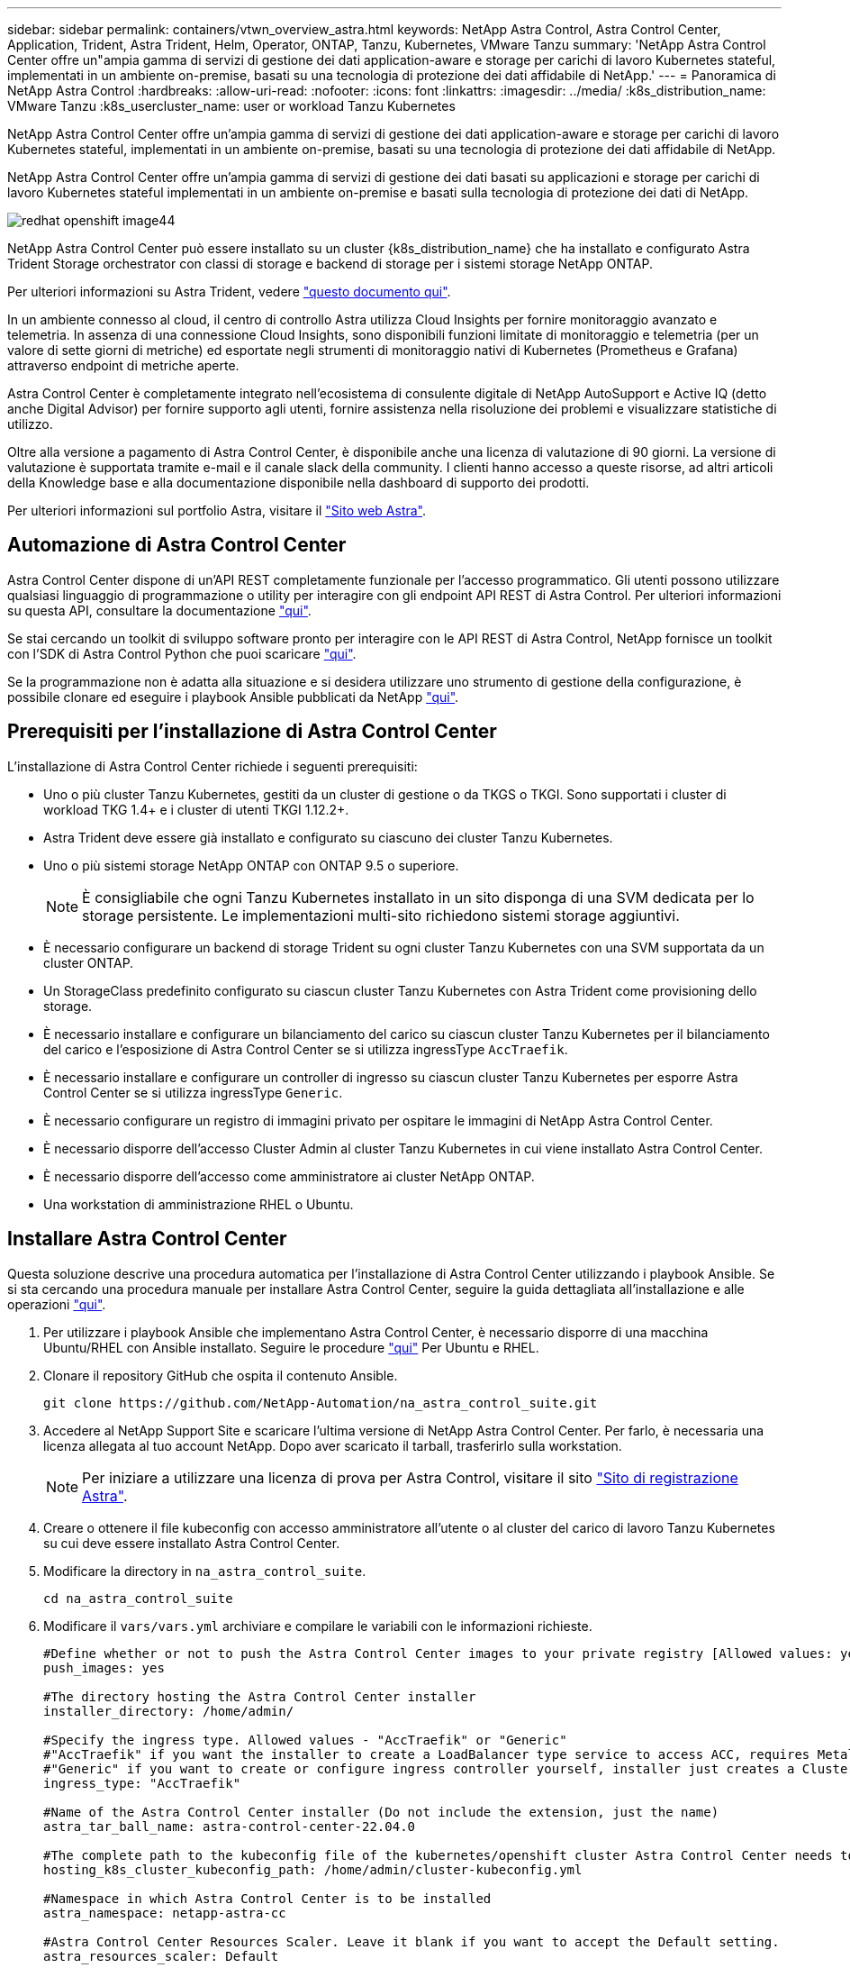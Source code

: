 ---
sidebar: sidebar 
permalink: containers/vtwn_overview_astra.html 
keywords: NetApp Astra Control, Astra Control Center, Application, Trident, Astra Trident, Helm, Operator, ONTAP, Tanzu, Kubernetes, VMware Tanzu 
summary: 'NetApp Astra Control Center offre un"ampia gamma di servizi di gestione dei dati application-aware e storage per carichi di lavoro Kubernetes stateful, implementati in un ambiente on-premise, basati su una tecnologia di protezione dei dati affidabile di NetApp.' 
---
= Panoramica di NetApp Astra Control
:hardbreaks:
:allow-uri-read: 
:nofooter: 
:icons: font
:linkattrs: 
:imagesdir: ../media/
:k8s_distribution_name: VMware Tanzu
:k8s_usercluster_name: user or workload Tanzu Kubernetes


[role="lead"]
NetApp Astra Control Center offre un'ampia gamma di servizi di gestione dei dati application-aware e storage per carichi di lavoro Kubernetes stateful, implementati in un ambiente on-premise, basati su una tecnologia di protezione dei dati affidabile di NetApp.

[role="normal"]
NetApp Astra Control Center offre un'ampia gamma di servizi di gestione dei dati basati su applicazioni e storage per carichi di lavoro Kubernetes stateful implementati in un ambiente on-premise e basati sulla tecnologia di protezione dei dati di NetApp.

image::redhat_openshift_image44.png[redhat openshift image44]

NetApp Astra Control Center può essere installato su un cluster {k8s_distribution_name} che ha installato e configurato Astra Trident Storage orchestrator con classi di storage e backend di storage per i sistemi storage NetApp ONTAP.

Per ulteriori informazioni su Astra Trident, vedere link:dwn_overview_trident.html["questo documento qui"^].

In un ambiente connesso al cloud, il centro di controllo Astra utilizza Cloud Insights per fornire monitoraggio avanzato e telemetria. In assenza di una connessione Cloud Insights, sono disponibili funzioni limitate di monitoraggio e telemetria (per un valore di sette giorni di metriche) ed esportate negli strumenti di monitoraggio nativi di Kubernetes (Prometheus e Grafana) attraverso endpoint di metriche aperte.

Astra Control Center è completamente integrato nell'ecosistema di consulente digitale di NetApp AutoSupport e Active IQ (detto anche Digital Advisor) per fornire supporto agli utenti, fornire assistenza nella risoluzione dei problemi e visualizzare statistiche di utilizzo.

Oltre alla versione a pagamento di Astra Control Center, è disponibile anche una licenza di valutazione di 90 giorni. La versione di valutazione è supportata tramite e-mail e il canale slack della community. I clienti hanno accesso a queste risorse, ad altri articoli della Knowledge base e alla documentazione disponibile nella dashboard di supporto dei prodotti.

Per ulteriori informazioni sul portfolio Astra, visitare il link:https://cloud.netapp.com/astra["Sito web Astra"^].



== Automazione di Astra Control Center

Astra Control Center dispone di un'API REST completamente funzionale per l'accesso programmatico. Gli utenti possono utilizzare qualsiasi linguaggio di programmazione o utility per interagire con gli endpoint API REST di Astra Control. Per ulteriori informazioni su questa API, consultare la documentazione link:https://docs.netapp.com/us-en/astra-automation/index.html["qui"^].

Se stai cercando un toolkit di sviluppo software pronto per interagire con le API REST di Astra Control, NetApp fornisce un toolkit con l'SDK di Astra Control Python che puoi scaricare link:https://github.com/NetApp/netapp-astra-toolkits/["qui"^].

Se la programmazione non è adatta alla situazione e si desidera utilizzare uno strumento di gestione della configurazione, è possibile clonare ed eseguire i playbook Ansible pubblicati da NetApp link:https://github.com/NetApp-Automation/na_astra_control_suite["qui"^].



== Prerequisiti per l'installazione di Astra Control Center

L'installazione di Astra Control Center richiede i seguenti prerequisiti:

* Uno o più cluster Tanzu Kubernetes, gestiti da un cluster di gestione o da TKGS o TKGI. Sono supportati i cluster di workload TKG 1.4+ e i cluster di utenti TKGI 1.12.2+.
* Astra Trident deve essere già installato e configurato su ciascuno dei cluster Tanzu Kubernetes.
* Uno o più sistemi storage NetApp ONTAP con ONTAP 9.5 o superiore.
+

NOTE: È consigliabile che ogni Tanzu Kubernetes installato in un sito disponga di una SVM dedicata per lo storage persistente. Le implementazioni multi-sito richiedono sistemi storage aggiuntivi.

* È necessario configurare un backend di storage Trident su ogni cluster Tanzu Kubernetes con una SVM supportata da un cluster ONTAP.
* Un StorageClass predefinito configurato su ciascun cluster Tanzu Kubernetes con Astra Trident come provisioning dello storage.
* È necessario installare e configurare un bilanciamento del carico su ciascun cluster Tanzu Kubernetes per il bilanciamento del carico e l'esposizione di Astra Control Center se si utilizza ingressType `AccTraefik`.
* È necessario installare e configurare un controller di ingresso su ciascun cluster Tanzu Kubernetes per esporre Astra Control Center se si utilizza ingressType `Generic`.
* È necessario configurare un registro di immagini privato per ospitare le immagini di NetApp Astra Control Center.
* È necessario disporre dell'accesso Cluster Admin al cluster Tanzu Kubernetes in cui viene installato Astra Control Center.
* È necessario disporre dell'accesso come amministratore ai cluster NetApp ONTAP.
* Una workstation di amministrazione RHEL o Ubuntu.




== Installare Astra Control Center

Questa soluzione descrive una procedura automatica per l'installazione di Astra Control Center utilizzando i playbook Ansible. Se si sta cercando una procedura manuale per installare Astra Control Center, seguire la guida dettagliata all'installazione e alle operazioni link:https://docs.netapp.com/us-en/astra-control-center/index.html["qui"^].

. Per utilizzare i playbook Ansible che implementano Astra Control Center, è necessario disporre di una macchina Ubuntu/RHEL con Ansible installato. Seguire le procedure link:../automation/getting-started.html["qui"] Per Ubuntu e RHEL.
. Clonare il repository GitHub che ospita il contenuto Ansible.
+
[source, cli]
----
git clone https://github.com/NetApp-Automation/na_astra_control_suite.git
----
. Accedere al NetApp Support Site e scaricare l'ultima versione di NetApp Astra Control Center. Per farlo, è necessaria una licenza allegata al tuo account NetApp. Dopo aver scaricato il tarball, trasferirlo sulla workstation.
+

NOTE: Per iniziare a utilizzare una licenza di prova per Astra Control, visitare il sito https://cloud.netapp.com/astra-register["Sito di registrazione Astra"^].

. Creare o ottenere il file kubeconfig con accesso amministratore all'utente o al cluster del carico di lavoro Tanzu Kubernetes su cui deve essere installato Astra Control Center.
. Modificare la directory in `na_astra_control_suite`.
+
[source, cli]
----
cd na_astra_control_suite
----
. Modificare il `vars/vars.yml` archiviare e compilare le variabili con le informazioni richieste.
+
[source, cli]
----
#Define whether or not to push the Astra Control Center images to your private registry [Allowed values: yes, no]
push_images: yes

#The directory hosting the Astra Control Center installer
installer_directory: /home/admin/

#Specify the ingress type. Allowed values - "AccTraefik" or "Generic"
#"AccTraefik" if you want the installer to create a LoadBalancer type service to access ACC, requires MetalLB or similar.
#"Generic" if you want to create or configure ingress controller yourself, installer just creates a ClusterIP service for traefik.
ingress_type: "AccTraefik"

#Name of the Astra Control Center installer (Do not include the extension, just the name)
astra_tar_ball_name: astra-control-center-22.04.0

#The complete path to the kubeconfig file of the kubernetes/openshift cluster Astra Control Center needs to be installed to.
hosting_k8s_cluster_kubeconfig_path: /home/admin/cluster-kubeconfig.yml

#Namespace in which Astra Control Center is to be installed
astra_namespace: netapp-astra-cc

#Astra Control Center Resources Scaler. Leave it blank if you want to accept the Default setting.
astra_resources_scaler: Default

#Storageclass to be used for Astra Control Center PVCs, it must be created before running the playbook [Leave it blank if you want the PVCs to use default storageclass]
astra_trident_storageclass: basic

#Reclaim Policy for Astra Control Center Persistent Volumes [Allowed values: Retain, Delete]
storageclass_reclaim_policy: Retain

#Private Registry Details
astra_registry_name: "docker.io"

#Whether the private registry requires credentials [Allowed values: yes, no]
require_reg_creds: yes

#If require_reg_creds is yes, then define the container image registry credentials
#Usually, the registry namespace and usernames are same for individual users
astra_registry_namespace: "registry-user"
astra_registry_username: "registry-user"
astra_registry_password: "password"

#Kuberenets/OpenShift secret name for Astra Control Center
#This name will be assigned to the K8s secret created by the playbook
astra_registry_secret_name: "astra-registry-credentials"

#Astra Control Center FQDN
acc_fqdn_address: astra-control-center.cie.netapp.com

#Name of the Astra Control Center instance
acc_account_name: ACC Account Name

#Administrator details for Astra Control Center
admin_email_address: admin@example.com
admin_first_name: Admin
admin_last_name: Admin
----
. Esegui il manuale per implementare Astra Control Center. Il playbook richiede privilegi root per alcune configurazioni.
+
Eseguire il seguente comando per eseguire il playbook se l'utente che esegue il playbook è root o ha configurato sudo senza password.

+
[source, cli]
----
ansible-playbook install_acc_playbook.yml
----
+
Se l'utente ha configurato l'accesso sudo basato su password, eseguire il seguente comando per eseguire il manuale e inserire la password sudo.

+
[source, cli]
----
ansible-playbook install_acc_playbook.yml -K
----




=== Fasi successive all'installazione

. Il completamento dell'installazione potrebbe richiedere alcuni minuti. Verificare che tutti i pod e i servizi in `netapp-astra-cc` namespace in esecuzione.
+
[listing]
----
[netapp-user@rhel7 ~]$ kubectl get all -n netapp-astra-cc
----
. Controllare `acc-operator-controller-manager` registri per garantire che l'installazione sia completata.
+
[listing]
----
[netapp-user@rhel7 ~]$ kubectl logs deploy/acc-operator-controller-manager -n netapp-acc-operator -c manager -f
----
+

NOTE: Il seguente messaggio indica la corretta installazione di Astra Control Center.

+
[listing]
----
{"level":"info","ts":1624054318.029971,"logger":"controllers.AstraControlCenter","msg":"Successfully Reconciled AstraControlCenter in [seconds]s","AstraControlCenter":"netapp-astra-cc/astra","ae.Version":"[22.04.0]"}
----
. Il nome utente per l'accesso ad Astra Control Center è l'indirizzo e-mail dell'amministratore fornito nel file CRD e la password è una stringa `ACC-` Aggiunto all'UUID di Astra Control Center. Eseguire il seguente comando:
+
[listing]
----
[netapp-user@rhel7 ~]$ oc get astracontrolcenters -n netapp-astra-cc
NAME    UUID
astra   345c55a5-bf2e-21f0-84b8-b6f2bce5e95f
----
+

NOTE: In questo esempio, la password è `ACC-345c55a5-bf2e-21f0-84b8-b6f2bce5e95f`.

. Ottenere l'IP del bilanciamento del carico del servizio traefik se il tipo di entressType è AccTraefik.
+
[listing]
----
[netapp-user@rhel7 ~]$ oc get svc -n netapp-astra-cc | egrep 'EXTERNAL|traefik'

NAME                                       TYPE           CLUSTER-IP       EXTERNAL-IP     PORT(S)                                                                   AGE
traefik                                    LoadBalancer   172.30.99.142    10.61.186.181   80:30343/TCP,443:30060/TCP                                                16m
----
. Aggiungere una voce nel server DNS che punta all'FQDN fornito nel file CRD di Astra Control Center `EXTERNAL-IP` del servizio traefik.
+
image::redhat_openshift_image122.jpg[Aggiungi voce DNS per GUI ACC]

. Accedere alla GUI di Astra Control Center esplorando il relativo FQDN.
+
image::redhat_openshift_image87.jpg[Accesso ad Astra Control Center]

. Quando si accede all'interfaccia grafica di Astra Control Center per la prima volta utilizzando l'indirizzo email admin fornito in CRD, è necessario modificare la password.
+
image::redhat_openshift_image88.jpg[Modifica obbligatoria della password di Astra Control Center]

. Se si desidera aggiungere un utente ad Astra Control Center, accedere a account > Users (account > utenti), fare clic su Add (Aggiungi), inserire i dettagli dell'utente e fare clic su Add (Aggiungi).
+
image::redhat_openshift_image89.jpg[Astra Control Center crea un utente]

. Astra Control Center richiede una licenza per il funzionamento di tutte le sue funzionalità. Per aggiungere una licenza, accedere a account > License (account > licenza), fare clic su Add License (Aggiungi licenza) e caricare il file di licenza.
+
image::redhat_openshift_image90.jpg[Astra Control Center aggiunge licenza]

+

NOTE: In caso di problemi con l'installazione o la configurazione di NetApp Astra Control Center, è disponibile la knowledge base dei problemi noti https://kb.netapp.com/Advice_and_Troubleshooting/Cloud_Services/Astra["qui"^].


